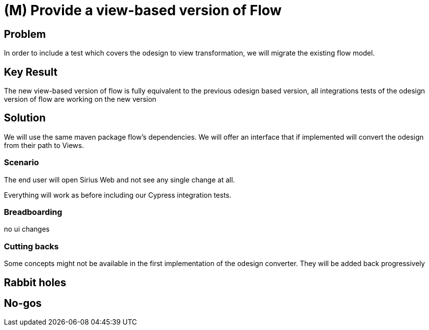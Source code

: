 = (M) Provide a view-based version of Flow

== Problem

In order to include a test which covers the odesign to view transformation, we will migrate the existing flow model.

== Key Result

The new view-based version of flow is fully equivalent to the previous odesign based version, all integrations tests of the odesign version of flow are working on the new version

== Solution

We will use the same maven package flow's dependencies.
We will offer an interface that if implemented will convert the odesign from their path to Views.

=== Scenario

The end user will open Sirius Web and not see any single change at all.

Everything will work as before including our Cypress integration tests.

=== Breadboarding

no ui changes

=== Cutting backs

Some concepts might not be available in the first implementation of the odesign converter.
They will be added back progressively

== Rabbit holes

== No-gos





